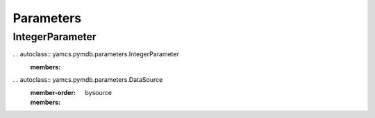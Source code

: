 Parameters
==========

IntegerParameter
----------------

. . autoclass:: yamcs.pymdb.parameters.IntegerParameter
   :members:


. . autoclass:: yamcs.pymdb.parameters.DataSource
   :member-order: bysource
   :members:
